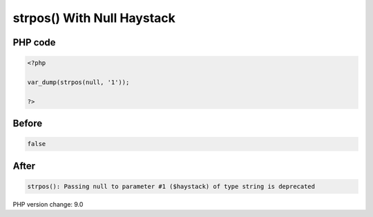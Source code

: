 .. _`strpos()-with-null-haystack`:

strpos() With Null Haystack
===========================


PHP code
________
.. code-block:: php

   <?php
   
   var_dump(strpos(null, '1'));
   
   ?>

Before
______
.. code-block:: output

   false

After
______
.. code-block:: output

   strpos(): Passing null to parameter #1 ($haystack) of type string is deprecated


PHP version change: 9.0

